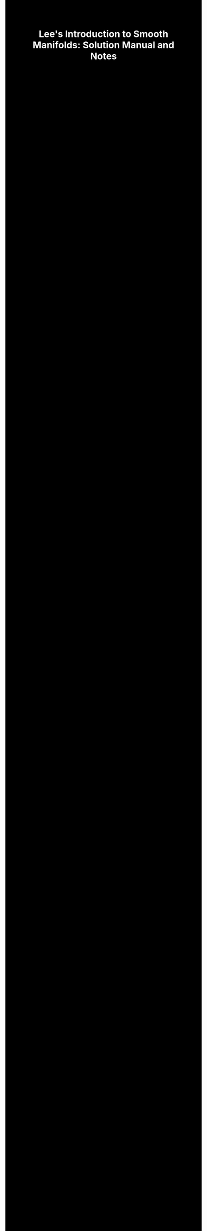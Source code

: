 #+TITLE:Lee's Introduction to Smooth Manifolds: Solution Manual and Notes
#+DESCRIPTION:Directory
#+HTML_HEAD: <link rel="stylesheet" type="text/css" href="https://gongzhitaao.org/orgcss/org.css"/>
#+HTML_HEAD: <style> body {font-size:15px; background-color:black; color:white;} .title {color:white;} h2, h3, h4 {color:white;} a{color:red} </style>
